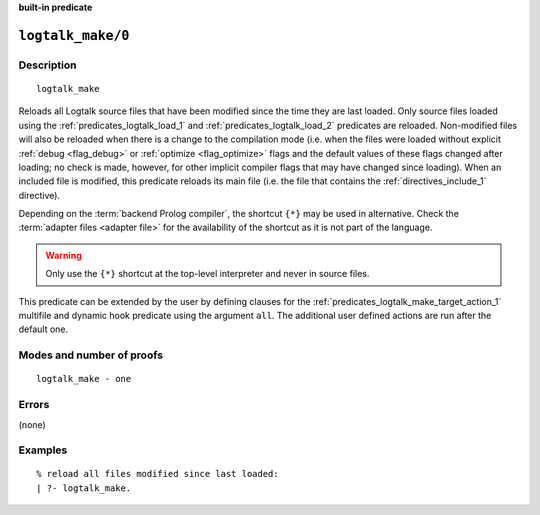 ..
   This file is part of Logtalk <https://logtalk.org/>  
   SPDX-FileCopyrightText: 1998-2024 Paulo Moura <pmoura@logtalk.org>
   SPDX-License-Identifier: Apache-2.0

   Licensed under the Apache License, Version 2.0 (the "License");
   you may not use this file except in compliance with the License.
   You may obtain a copy of the License at

       http://www.apache.org/licenses/LICENSE-2.0

   Unless required by applicable law or agreed to in writing, software
   distributed under the License is distributed on an "AS IS" BASIS,
   WITHOUT WARRANTIES OR CONDITIONS OF ANY KIND, either express or implied.
   See the License for the specific language governing permissions and
   limitations under the License.


.. rst-class:: align-right

**built-in predicate**

.. index:: pair: logtalk_make/0; Built-in predicate
.. _predicates_logtalk_make_0:

``logtalk_make/0``
==================

Description
-----------

::

   logtalk_make

Reloads all Logtalk source files that have been modified since the time
they are last loaded. Only source files loaded using the
:ref:`predicates_logtalk_load_1` and :ref:`predicates_logtalk_load_2`
predicates are reloaded. Non-modified files will
also be reloaded when there is a change to the compilation mode (i.e.
when the files were loaded without explicit :ref:`debug <flag_debug>` or
:ref:`optimize <flag_optimize>` flags and the default values of these
flags changed after loading; no check is made, however, for other implicit
compiler flags that may have changed since loading). When an included file
is modified, this predicate reloads its main file (i.e. the file that
contains the :ref:`directives_include_1` directive).

Depending on the :term:`backend Prolog compiler`, the shortcut ``{*}`` may
be used in alternative. Check the :term:`adapter files <adapter file>` for
the availability of the shortcut as it is not part of the language.

.. warning::

   Only use the ``{*}`` shortcut at the top-level interpreter and
   never in source files.

This predicate can be extended by the user by defining clauses for the
:ref:`predicates_logtalk_make_target_action_1` multifile and dynamic hook
predicate using the argument ``all``. The additional user defined actions
are run after the default one.

Modes and number of proofs
--------------------------

::

   logtalk_make - one

Errors
------

(none)

Examples
--------

::

   % reload all files modified since last loaded:
   | ?- logtalk_make.

.. seealso::

   :ref:`predicates_logtalk_compile_1`,
   :ref:`predicates_logtalk_compile_2`,
   :ref:`predicates_logtalk_load_1`,
   :ref:`predicates_logtalk_load_2`,
   :ref:`predicates_logtalk_make_1`,
   :ref:`predicates_logtalk_make_target_action_1`
